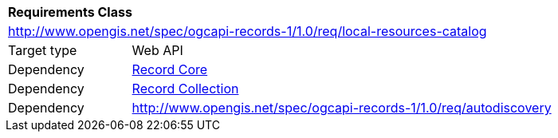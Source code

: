 [[rc_local-resources-catalog]]
[cols="1,4",width="90%"]
|===
2+|*Requirements Class*
2+|http://www.opengis.net/spec/ogcapi-records-1/1.0/req/local-resources-catalog
|Target type |Web API
|Dependency |<<rc_record-core,Record Core>>
|Dependency |<<rc_record-collection,Record Collection>>
|Dependency |<<rc_autodiscovery,http://www.opengis.net/spec/ogcapi-records-1/1.0/req/autodiscovery>>
|===
